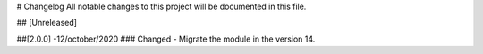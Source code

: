 # Changelog
All notable changes to this project will be documented in this file.




## [Unreleased]


##[2.0.0] -12/october/2020
### Changed
- Migrate the module in the version 14.


